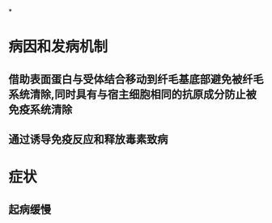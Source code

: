 *
* 病因和发病机制
** 借助表面蛋白与受体结合移动到纤毛基底部避免被纤毛系统清除,同时具有与宿主细胞相同的抗原成分防止被免疫系统清除
** 通过诱导免疫反应和释放毒素致病
* 症状
** 起病缓慢